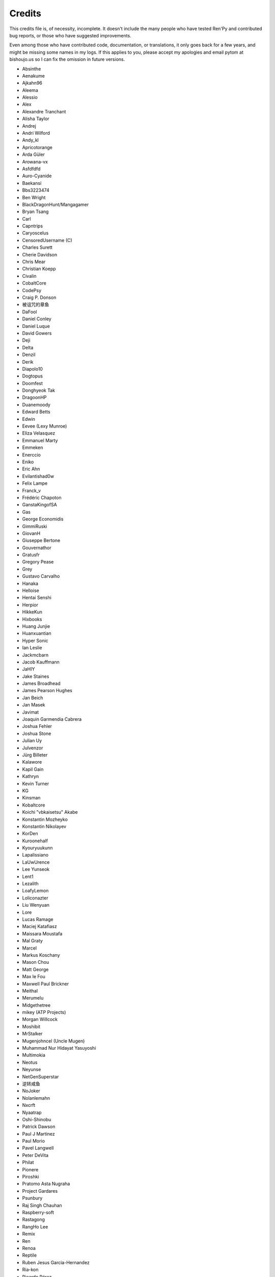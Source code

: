 =======
Credits
=======

This credits file is, of necessity, incomplete. It doesn't include the
many people who have tested Ren'Py and contributed bug reports, or
those who have suggested improvements.

Even among those who have contributed code, documentation, or
translations, it only goes back for a few years, and might be
missing some names in my logs. If this applies to you, please
accept my apologies and email pytom at bishoujo.us so I can fix
the omission in future versions.

* Absinthe
* Aenakume
* Ajkahn96
* Aleema
* Alessio
* Alex
* Alexandre Tranchant
* Alisha Taylor
* Andrej
* Andrí Wilford
* Andy_kl
* Apricotorange
* Arda Güler
* Arowana-vx
* Asfdfdfd
* Auro-Cyanide
* Baekansi
* Bbs3223474
* Ben Wright
* BlackDragonHunt/Mangagamer
* Bryan Tsang
* Carl
* Capntrips
* Caryoscelus
* CensoredUsername (C)
* Charles Surett
* Cherie Davidson
* Chris Mear
* Christian Koepp
* Civalin
* CobaltCore
* CodePsy
* Craig P. Donson
* 被诅咒的章鱼
* DaFool
* Daniel Conley
* Daniel Luque
* David Gowers
* Deji
* Delta
* Denzil
* Derik
* Diapolo10
* Dogtopus
* Doomfest
* Donghyeok Tak
* DragoonHP
* Duanemoody
* Edward Betts
* Edwin
* Eevee (Lexy Munroe)
* Eliza Velasquez
* Emmanuel Marty
* Emmeken
* Enerccio
* Eniko
* Eric Ahn
* Evilantishad0w
* Felix Lampe
* Franck_v
* Frédéric Chapoton
* GanstaKingofSA
* Gas
* George Economidis
* GimmiRuski
* GiovanH
* Giuseppe Bertone
* Gouvernathor
* Gratusfr
* Gregory Pease
* Grey
* Gustavo Carvalho
* Hanaka
* Helloise
* Hentai Senshi
* Herpior
* HikkeKun
* Hixbooks
* Huang Junjie
* Huanxuantian
* Hyper Sonic
* Ian Leslie
* Jackmcbarn
* Jacob Kauffmann
* JaHIY
* Jake Staines
* James Broadhead
* James Pearson Hughes
* Jan Beich
* Jan Masek
* Javimat
* Joaquin Garmendia Cabrera
* Joshua Fehler
* Joshua Stone
* Julian Uy
* Julvenzor
* Jürg Billeter
* Kalawore
* Kapil Gain
* Kathryn
* Kevin Turner
* KG
* Kinsman
* Kobaltcore
* Koichi "vbkaisetsu" Akabe
* Konstantin Mozheyko
* Konstantin Nikolayev
* KorDen
* Kuroonehalf
* Kyouryuukunn
* Lapalissiano
* LaUwUrence
* Lee Yunseok
* Lent1
* Lezalith
* LoafyLemon
* Loliconazter
* Liu Wenyuan
* Lore
* Lucas Ramage
* Maciej Katafiasz
* Maissara Moustafa
* Mal Graty
* Marcel
* Markus Koschany
* Mason Chou
* Matt George
* Max le Fou
* Maxwell Paul Brickner
* Meithal
* Merumelu
* Midgethetree
* mikey (ATP Projects)
* Morgan Willcock
* Moshibit
* MrStalker
* Mugenjohncel (Uncle Mugen)
* Muhammad Nur Hidayat Yasuyoshi
* Multimokia
* Neotus
* Neyunse
* NetGenSuperstar
* 逆转咸鱼
* NoJoker
* Nolanlemahn
* Nxcrft
* Nyaatrap
* Oshi-Shinobu
* Patrick Dawson
* Paul J Martinez
* Paul Morio
* Pavel Langwell
* Peter DeVita
* Philat
* Pionere
* Piroshki
* Pratomo Asta Nugraha
* Project Gardares
* Psunbury
* Raj Singh Chauhan
* Raspberry-soft
* Rastagong
* RangHo Lee
* Remix
* Ren
* Renoa
* Reptile
* Ruben Jesus Garcia-Hernandez
* Ria-kon
* Ricardo Pérez
* Rikxz
* rivvil
* Robert Penner
* Roope Herpiö
* Saltome
* Sapphi
* Scout
* Sergey Musiyenko
* Shayne Officer
* Shehriyar Qureshi
* Shiz
* Siege-Wizard
* SleepKirby
* Spiky Caterpillar
* Susnux
* Sylvain Beucler
* Tey
* Thuong Nguyen Huu
* Tichq
* Tlm-2501
* Tmrwiz
* Viliam Búr
* Vollschauer
* William Tumeo
* Winter Wolves
* Xavi-Mat
* Xela
* Zedraxlo
* Zhangning
* Zigmut
* 琴梨梨

And your lead developer,

* Tom "PyTom" Rothamel

